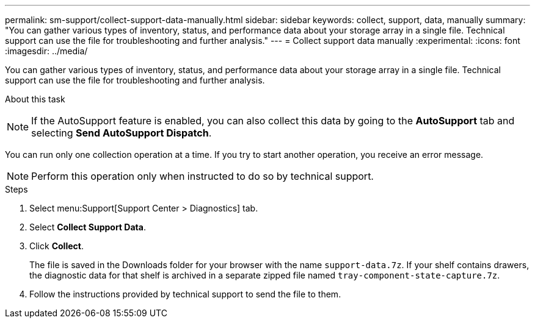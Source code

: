 ---
permalink: sm-support/collect-support-data-manually.html
sidebar: sidebar
keywords: collect, support, data, manually
summary: "You can gather various types of inventory, status, and performance data about your storage array in a single file. Technical support can use the file for troubleshooting and further analysis."
---
= Collect support data manually
:experimental:
:icons: font
:imagesdir: ../media/

[.lead]
You can gather various types of inventory, status, and performance data about your storage array in a single file. Technical support can use the file for troubleshooting and further analysis.

.About this task
++ ++
[NOTE]
====
If the AutoSupport feature is enabled, you can also collect this data by going to the *AutoSupport* tab and selecting *Send AutoSupport Dispatch*.
====

You can run only one collection operation at a time. If you try to start another operation, you receive an error message.

[NOTE]
====
Perform this operation only when instructed to do so by technical support.
====

.Steps

. Select menu:Support[Support Center > Diagnostics] tab.
. Select *Collect Support Data*.
. Click *Collect*.
+
The file is saved in the Downloads folder for your browser with the name `support-data.7z`. If your shelf contains drawers, the diagnostic data for that shelf is archived in a separate zipped file named `tray-component-state-capture.7z`.

. Follow the instructions provided by technical support to send the file to them.
